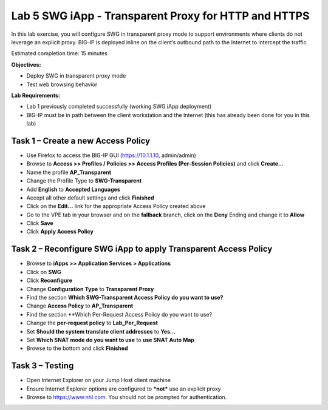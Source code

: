 Lab 5 SWG iApp - Transparent Proxy for HTTP and HTTPS
=====================================================

In this lab exercise, you will configure SWG in transparent proxy mode
to support environments where clients do not leverage an explicit proxy.
BIG-IP is deployed inline on the client’s outbound path to the Internet
to intercept the traffic.

Estimated completion time: 15 minutes

**Objectives:**

-  Deploy SWG in transparent proxy mode

-  Test web browsing behavior

**Lab Requirements:**

-  Lab 1 previously completed successfully (working SWG iApp deployment)

-  BIG-IP must be in path between the client workstation and the
   Internet (this has already been done for you in this lab)

Task 1 – Create a new Access Policy
-----------------------------------

-  Use Firefox to access the BIG-IP GUI (https://10.1.1.10, admin/admin)

-  Browse to **Access >> Profiles / Policies >> Access Profiles
   (Per-Session Policies)** and click **Create...**

-  Name the profile **AP_Transparent**

-  Change the Profile Type to **SWG-Transparent**

-  Add **English** to **Accepted Languages**

-  Accept all other default settings and click **Finished**

-  Click on the **Edit…** link for the appropriate Access Policy
   created above

-  Go to the VPE tab in your browser and on the **fallback** branch,
   click on the **Deny** Ending and change it to **Allow**

-  Click **Save**

-  Click **Apply Access Policy**

Task 2 – Reconfigure SWG iApp to apply Transparent Access Policy
----------------------------------------------------------------

-  Browse to **iApps >> Application Services > Applications**

-  Click on **SWG**

-  Click **Reconfigure**

-  Change **Configuration** **Type** to **Transparent** **Proxy**

-  Find the section **Which SWG-Transparent Access Policy do you want
   to use?**

-  Change **Access Policy** to **AP_Transparent**

-  Find the section **Which Per-Request Access Policy do you want to
   use?

-  Change the **per-request policy** to **Lab_Per_Request**

-  Set **Should the system translate client addresses** to **Yes...**

-  Set **Which SNAT mode do you want to use** to **use SNAT Auto Map**

-  Browse to the bottom and click **Finished**

Task 3 – Testing
----------------

-  Open Internet Explorer on your Jump Host client machine

-  Ensure Internet Explorer options are configured to ***not*** use an
   explicit proxy

-  Browse to https://www.nhl.com. You should not be prompted for
   authentication.
